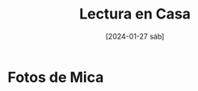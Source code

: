 #+DATE: [2024-01-27 sáb]
#+TITLE: Lectura en Casa

* Fotos de Mica

  [[file:img/WhatsApp Image 2024-01-18 at 00.29.13.jpeg]] [[file:img/WhatsApp Image 2024-01-18 at 00.29.12.jpeg]] [[file:img/WhatsApp Image 2024-01-18 at 00.29.12 (2).jpeg]] [[file:img/WhatsApp Image 2024-01-18 at 00.29.12 (1).jpeg]] [[file:img/WhatsApp Image 2024-01-18 at 00.29.10.jpeg]]
